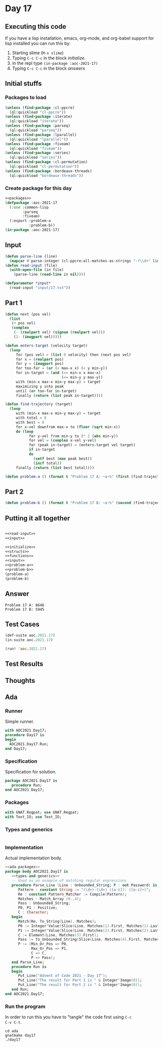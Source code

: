 #+STARTUP: indent contents
#+OPTIONS: num:nil toc:nil
* Day 17
** Executing this code
If you have a lisp installation, emacs, org-mode, and org-babel
support for lisp installed you can run this by:
1. Starting slime (=M-x slime=)
2. Typing =C-c C-c= in the block [[initialize][initialize]].
3. In the repl type =(in-package :aoc-2021-17)=
4. Typing =C-c C-c= in the block [[answers][answers]]
** Initial stuffs
*** Packages to load
#+NAME: packages
#+BEGIN_SRC lisp :results silent
  (unless (find-package :cl-ppcre)
    (ql:quickload "cl-ppcre"))
  (unless (find-package :iterate)
    (ql:quickload "iterate"))
  (unless (find-package :parseq)
    (ql:quickload "parseq"))
  (unless (find-package :lparallel)
    (ql:quickload "lparallel"))
  (unless (find-package :fiveam)
    (ql:quickload "fiveam"))
  (unless (find-package :series)
    (ql:quickload "series"))
  (unless (find-package :cl-permutation)
    (ql:quickload "cl-permutation"))
  (unless (find-package :bordeaux-threads)
    (ql:quickload "bordeaux-threads"))
#+END_SRC
*** Create package for this day
#+NAME: initialize
#+BEGIN_SRC lisp :noweb yes :results silent
  <<packages>>
  (defpackage :aoc-2021-17
    (:use :common-lisp
          :parseq
          :fiveam)
    (:export :problem-a
             :problem-b))
  (in-package :aoc-2021-17)
#+END_SRC
** Input
#+NAME: read-input
#+BEGIN_SRC lisp :results silent
  (defun parse-line (line)
    (mapcar #'parse-integer (cl-ppcre:all-matches-as-strings "-?\\d+" line)))
  (defun read-input (file)
    (with-open-file (in file)
      (parse-line (read-line in nil))))
#+END_SRC
#+NAME: input
#+BEGIN_SRC lisp :noweb yes :results silent
  (defparameter *input*
    (read-input "input/17.txt"))
#+END_SRC
** Part 1
#+NAME: next-step
#+BEGIN_SRC lisp :results silent
  (defun next (pos vel)
    (list
     (+ pos vel)
     (complex
      (- (realpart vel) (signum (realpart vel)))
      (1- (imagpart vel)))))

  (defun enters-target (velocity target)
    (loop
       for (pos vel) = (list 0 velocity) then (next pos vel)
       for x = (realpart pos)
       for y = (imagpart pos)
       for too-far = (or (< max-x x) (< y min-y))
       for in-target = (and (<= min-x x max-x)
                            (<= min-y y max-y))
       with (min-x max-x min-y max-y) = target
       maximizing y into peak
       until (or too-far in-target)
       finally (return (list peak in-target))))

  (defun find-trajectory (target)
    (loop
       with (min-x max-x min-y max-y) = target
       with total = 0
       with best = 0
       for x-vel downfrom max-x to (floor (sqrt min-x))
       do (loop
             for y-vel from min-y to (* 2 (abs min-y))
             for vel = (complex x-vel y-vel)
             for (peak in-target) = (enters-target vel target)
             if in-target
             do
               (setf best (max peak best))
               (incf total))
       finally (return (list best total))))
#+END_SRC
#+NAME: problem-a
#+BEGIN_SRC lisp :noweb yes :results silent
  (defun problem-a () (format t "Problem 17 A: ~a~%" (first (find-trajectory *input*))))
#+END_SRC
** Part 2
#+NAME: problem-b
#+BEGIN_SRC lisp :noweb yes :results silent
  (defun problem-b () (format t "Problem 17 B: ~a~%" (second (find-trajectory *input*))))
#+END_SRC
** Putting it all together
#+NAME: structs
#+BEGIN_SRC lisp :noweb yes :results silent

#+END_SRC
#+NAME: functions
#+BEGIN_SRC lisp :noweb yes :results silent
  <<read-input>>
  <<input>>
#+END_SRC
#+NAME: answers
#+BEGIN_SRC lisp :results output :exports both :noweb yes :tangle no
  <<initialize>>
  <<structs>>
  <<functions>>
  <<input>>
  <<problem-a>>
  <<problem-b>>
  (problem-a)
  (problem-b)
#+END_SRC
** Answer
#+RESULTS: answers
: Problem 17 A: 8646
: Problem 17 B: 5945
** Test Cases
#+NAME: test-cases
#+BEGIN_SRC lisp :results output :exports both
  (def-suite aoc.2021.17)
  (in-suite aoc.2021.17)

  (run! 'aoc.2021.17)
#+END_SRC
** Test Results
#+RESULTS: test-cases
** Thoughts
** Ada
*** Runner
Simple runner.
#+BEGIN_SRC ada :tangle ada/day17.adb
  with AOC2021.Day17;
  procedure Day17 is
  begin
    AOC2021.Day17.Run;
  end Day17;
#+END_SRC
*** Specification
Specification for solution.
#+BEGIN_SRC ada :tangle ada/aoc2021-day17.ads
  package AOC2021.Day17 is
     procedure Run;
  end AOC2021.Day17;
#+END_SRC
*** Packages
#+NAME: ada-packages
#+BEGIN_SRC ada
  with GNAT.Regpat; use GNAT.Regpat;
  with Text_IO; use Text_IO;
#+END_SRC
*** Types and generics
#+NAME: types-and-generics
#+BEGIN_SRC ada

#+END_SRC
*** Implementation
Actual implementation body.
#+BEGIN_SRC ada :tangle ada/aoc2021-day17.adb :noweb yes
  <<ada-packages>>
  package body AOC2021.Day17 is
     <<types-and-generics>>
     -- Used as an example of matching regular expressions
     procedure Parse_Line (Line : Unbounded_String; P : out Password) is
        Pattern : constant String := "(\d+)-(\d+) ([a-z]): ([a-z]+)";
        Re : constant Pattern_Matcher := Compile(Pattern);
        Matches : Match_Array (0..4);
        Pass : Unbounded_String;
        P0, P1 : Positive;
        C : Character;
     begin
        Match(Re, To_String(Line), Matches);
        P0 := Integer'Value(Slice(Line, Matches(1).First, Matches(1).Last));
        P1 := Integer'Value(Slice(Line, Matches(2).First, Matches(2).Last));
        C := Element(Line, Matches(3).First);
        Pass := To_Unbounded_String(Slice(Line, Matches(4).First, Matches(4).Last));
        P := (Min_Or_Pos => P0,
              Max_Or_Pos => P1,
              C => C,
              P => Pass);
     end Parse_Line;
     procedure Run is
     begin
        Put_Line("Advent of Code 2021 - Day 17");
        Put_Line("The result for Part 1 is " & Integer'Image(0));
        Put_Line("The result for Part 2 is " & Integer'Image(0));
     end Run;
  end AOC2021.Day17;
#+END_SRC
*** Run the program
In order to run this you have to "tangle" the code first using =C-c
C-v C-t=.

#+BEGIN_SRC shell :tangle no :results output :exports both
  cd ada
  gnatmake day17
  ./day17
#+END_SRC

#+RESULTS:
